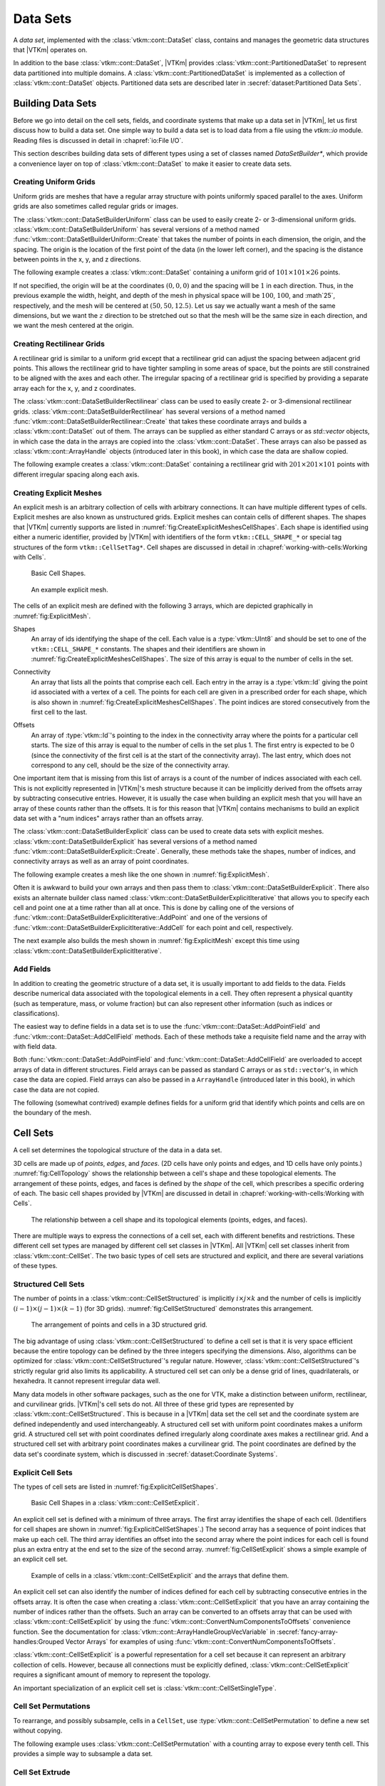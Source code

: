 ==============================
Data Sets
==============================

.. index:: data set

A *data set*, implemented with the :class:`vtkm::cont::DataSet` class,
contains and manages the geometric data structures that |VTKm| operates on.

.. index::
   single: cell set
   single: field
   single: coordinate system

.. doxygenclass:: vtkm::cont::DataSet

In addition to the base :class:`vtkm::cont::DataSet`, |VTKm| provides :class:`vtkm::cont::PartitionedDataSet` to represent data partitioned into multiple domains.
A :class:`vtkm::cont::PartitionedDataSet` is implemented as a collection of :class:`vtkm::cont::DataSet` objects.
Partitioned data sets are described later in :secref:`dataset:Partitioned Data Sets`.


------------------------------
Building Data Sets
------------------------------

.. index:: data set ; building

Before we go into detail on the cell sets, fields, and coordinate systems that make up a data set in |VTKm|, let us first discuss how to build a data set.
One simple way to build a data set is to load data from a file using the `vtkm::io` module.
Reading files is discussed in detail in :chapref:`io:File I/O`.

This section describes building data sets of different types using a set of
classes named `DataSetBuilder*`, which provide a convenience layer
on top of :class:`vtkm::cont::DataSet` to make it easier to create data sets.

.. didyouknow::
  To simplify the introduction of :class:`vtkm::cont::DataSet` objects, this section uses the simplest mechanisms.
  In many cases this involves loading data in a `std::vector` and passing that to |VTKm|, which usually causes the data to be copied.
  This is not the most efficient method to load data into |VTKm|.
  Although it is sufficient for small data or data that come from a "slow" source, such as a file, it might be a bottleneck for large data generated by another library.
  It is possible to adapt |VTKm|'s :class:`vtkm::cont::DataSet` to externally defined data.
  This is done by wrapping existing data into what is called `ArrayHandle`, but this is a more advanced topic that will not be addressed in this chapter.
  `ArrayHandle` objects are introduced in :chapref:`basic-array-handles:Basic Array Handles` and more adaptive techniques are described in later chapters.

Creating Uniform Grids
==============================

.. index::
   single: uniform grid
   single: regular grid
   single: image

Uniform grids are meshes that have a regular array structure with points uniformly spaced parallel to the axes.
Uniform grids are also sometimes called regular grids or images.

The :class:`vtkm::cont::DataSetBuilderUniform` class can be used to easily create 2- or 3-dimensional uniform grids.
:class:`vtkm::cont::DataSetBuilderUniform` has several versions of a method named :func:`vtkm::cont::DataSetBuilderUniform::Create` that takes the number of points in each dimension, the origin, and the spacing.
The origin is the location of the first point of the data (in the lower left corner), and the spacing is the distance between points in the x, y, and z directions.

.. doxygenclass:: vtkm::cont::DataSetBuilderUniform
   :members:

The following example creates a :class:`vtkm::cont::DataSet` containing a uniform grid of :math:`101 \times 101 \times 26` points.

.. load-example:: CreateUniformGrid
   :file: GuideExampleDataSetCreation.cxx
   :caption: Creating a uniform grid.}{.cxx}

If not specified, the origin will be at the coordinates :math:`(0,0,0)` and the spacing will be :math:`1` in each direction.
Thus, in the previous example the width, height, and depth of the mesh in physical space will be :math:`100`, :math:`100`, and :math`25`, respectively, and the mesh will be centered at :math:`(50, 50, 12.5)`.
Let us say we actually want a mesh of the same dimensions, but we want the :math:`z` direction to be stretched out so that the mesh will be the same size in each direction, and we want the mesh centered at the origin.

.. load-example:: CreateUniformGridCustomOriginSpacing
   :file: GuideExampleDataSetCreation.cxx
   :caption: Creating a uniform grid with custom origin and spacing.

Creating Rectilinear Grids
==============================

.. index:: rectilinear grid

A rectilinear grid is similar to a uniform grid except that a rectilinear grid can adjust the spacing between adjacent grid points.
This allows the rectilinear grid to have tighter sampling in some areas of space, but the points are still constrained to be aligned with the axes and each other.
The irregular spacing of a rectilinear grid is specified by providing a separate array each for the x, y, and z coordinates.

The :class:`vtkm::cont::DataSetBuilderRectilinear` class can be used to easily create
2- or 3-dimensional rectilinear grids.
:class:`vtkm::cont::DataSetBuilderRectilinear` has several versions of a method
named :func:`vtkm::cont::DataSetBuilderRectilinear::Create` that takes these coordinate arrays and builds a
:class:`vtkm::cont::DataSet` out of them. The arrays can be supplied as either
standard C arrays or as `std::vector` objects, in which case the
data in the arrays are copied into the :class:`vtkm::cont::DataSet`. These
arrays can also be passed as :class:`vtkm::cont::ArrayHandle` objects (introduced later in this book), in which
case the data are shallow copied.

.. doxygenclass:: vtkm::cont::DataSetBuilderRectilinear
   :members:

The following example creates a :class:`vtkm::cont::DataSet` containing a rectilinear
grid with :math:`201 \times 201 \times 101` points with different irregular
spacing along each axis.


.. load-example:: CreateRectilinearGrid
   :file: GuideExampleDataSetCreation.cxx
   :caption: Creating a rectilinear grid.

Creating Explicit Meshes
==============================

.. index::
   single: explicit mesh
   single: unstructured grid

An explicit mesh is an arbitrary collection of cells with arbitrary connections.
It can have multiple different types of cells.
Explicit meshes are also known as unstructured grids.
Explicit meshes can contain cells of different shapes.
The shapes that |VTKm| currently supports are listed in :numref:`fig:CreateExplicitMeshesCellShapes`.
Each shape is identified using either a numeric identifier, provided by |VTKm| with identifiers of the form ``vtkm::CELL_SHAPE_*`` or special tag structures of the form ``vtkm::CellSetTag*``.
Cell shapes are discussed in detail in :chapref:`working-with-cells:Working with Cells`.

.. figure:: images/CellConnections.png
   :width: 100%
   :name: fig:CreateExplicitMeshesCellShapes

   Basic Cell Shapes.

.. todo:: Add ``vtkm::CellShapeTagPolyLine`` to this figure.

..
   .. |CellConnectionsVertex| image:: images/CellConnectionsVertex.png
   .. |CellConnectionsLine| image:: images/CellConnectionsLine.png
   .. |CellConnectionsPolyLine| image:: images/CellConnectionsPolyLine.png
   .. |CellConnectionsTriangle| image:: images/CellConnectionsTriangle.png
   .. |CellConnectionsPolygon| image:: images/CellConnectionsPolygon.png
   .. |CellConnectionsQuadrilateral| image:: images/CellConnectionsQuadrilateral.png
   .. |CellConnectionsTetrahedron| image:: images/CellConnectionsTetrahedron.png
   .. |CellConnectionsHexahedron| image:: images/CellConnectionsHexahedron.png
   .. |CellConnectionsWedge| image:: images/CellConnectionsWedge.png
   .. |CellConnectionsPyramid| image:: images/CellConnectionsPyramid.png

   .. table:: Basic Cell Shapes
      :name: ExplicitCellShapes
      :width: 100%

      +----------------------------------------------+----------------------------------------------+----------------------------------------------+
      | :enumerator:`vtkm::CELL_SHAPE_VERTEX`        | :enumerator:`vtkm::CELL_SHAPE_Line`          | :enumerator:`vtkm::CELL_SHAPE_POLY_LINE`     |
      | :struct:`vtkm::CellShapeTagVertex`           | :struct:`vtkm::CellShapeTagLine`             | :struct:`vtkm::CellShapeTagPolyLine`         |
      | |CellConnectionsVertex|                      | |CellConnectionsLine|                        | |CellConnectionsPolyLine|                    |
      +----------------------------------------------+----------------------------------------------+----------------------------------------------+
      | :enumerator:`vtkm::CELL_SHAPE_TRIANGLE`      | :enumerator:`vtkm::CELL_SHAPE_POLYGON`       | :enumerator:`vtkm::CELL_SHAPE_QUADRILATERAL` |
      | :struct:`vtkm::CellShapeTagTriangle`         | :struct:`vtkm::CellShapeTagPolygon`          | :struct:`vtkm::CellShapeTagQuadrilateral`    |
      | |CellConnectionsTriangle|                    | |CellConnectionsPolygon|                     | |CellConnectionsQuadrilateral|               |
      +----------------------------------------------+----------------------------------------------+----------------------------------------------+
      | :enumerator:`vtkm::CELL_SHAPE_TETRAHEDRON`   | :enumerator:`vtkm::CELL_SHAPE_HEXAHEDRON`    | :enumerator:`vtkm::CELL_SHAPE_WEDGE`         |
      | :struct:`vtkm::CellShapeTagTetrahedron`      | :struct:`vtkm::CellShapeTagHexahedron`       | :struct:`vtkm::CellShapeTagWedge`            |
      | |CellConnectionsTetrahedron|                 | |CellConnectionsHexahedron|                  | |CellConnectionsWedge|                       |
      +----------------------------------------------+----------------------------------------------+----------------------------------------------+
      |                                              | :enumerator:`vtkm::CELL_SHAPE_PYRAMID`       |                                              |
      |                                              | :struct:`vtkm::CellShapeTagPyramid`          |                                              |
      |                                              | |CellConnectionsPyramid|                     |                                              |
      +----------------------------------------------+----------------------------------------------+----------------------------------------------+

.. figure:: images/ExplicitCellConnections.png
   :width: 100%
   :name: fig:ExplicitMesh

   An example explicit mesh.

The cells of an explicit mesh are defined with the following 3 arrays, which are depicted graphically in :numref:`fig:ExplicitMesh`.

.. index:: explicit mesh ; shapes

Shapes
  An array of ids identifying the shape of the cell.
  Each value is a :type:`vtkm::UInt8` and should be set to one of the ``vtkm::CELL_SHAPE_*`` constants.
  The shapes and their identifiers are shown in :numref:`fig:CreateExplicitMeshesCellShapes`.
  The size of this array is equal to the number of cells in the set.

.. index:: explicit mesh ; connectivity

Connectivity
  An array that lists all the points that comprise each cell.
  Each entry in the array is a :type:`vtkm::Id` giving the point id associated with a vertex of a cell.
  The points for each cell are given in a prescribed order for each shape, which is also shown in :numref:`fig:CreateExplicitMeshesCellShapes`.
  The point indices are stored consecutively from the first cell to the last.

.. index:: explicit mesh ; offsets

Offsets
  An array of :type:`vtkm::Id`'s pointing to the index in the connectivity array where the points for a particular cell starts.
  The size of this array is equal to the number of cells in the set plus 1.
  The first entry is expected to be 0 (since the connectivity of the first cell is at the start of the connectivity array).
  The last entry, which does not correspond to any cell, should be the size of the connectivity array.

One important item that is missing from this list of arrays is a count of the number of indices associated with each cell.
This is not explicitly represented in |VTKm|'s mesh structure because it can be implicitly derived from the offsets array by subtracting consecutive entries.
However, it is usually the case when building an explicit mesh that you will have an array of these counts rather than the offsets.
It is for this reason that |VTKm| contains mechanisms to build an explicit data set with a "num indices" arrays rather than an offsets array.

The :class:`vtkm::cont::DataSetBuilderExplicit` class can be used to create data sets with explicit meshes.
:class:`vtkm::cont::DataSetBuilderExplicit` has several versions of a method named :func:`vtkm::cont::DataSetBuilderExplicit::Create`.
Generally, these methods take the shapes, number of indices, and connectivity arrays as well as an array of point coordinates.

.. doxygenclass:: vtkm::cont::DataSetBuilderExplicit
   :members:

The following example creates a mesh like the one shown in
:numref:`fig:ExplicitMesh`.

.. load-example:: CreateExplicitGrid
   :file: GuideExampleDataSetCreation.cxx
   :caption: Creating an explicit mesh with :class:`vtkm::cont::DataSetBuilderExplicit`.

Often it is awkward to build your own arrays and then pass them to :class:`vtkm::cont::DataSetBuilderExplicit`.
There also exists an alternate builder class named :class:`vtkm::cont::DataSetBuilderExplicitIterative` that allows you to specify each cell and point one at a time rather than all at once.
This is done by calling one of the versions of :func:`vtkm::cont::DataSetBuilderExplicitIterative::AddPoint` and one of the versions of :func:`vtkm::cont::DataSetBuilderExplicitIterative::AddCell` for each point and cell, respectively.

.. doxygenclass:: vtkm::cont::DataSetBuilderExplicitIterative
   :members:

The next example also builds the mesh shown in :numref:`fig:ExplicitMesh` except this time using :class:`vtkm::cont::DataSetBuilderExplicitIterative`.

.. load-example:: CreateExplicitGridIterative
   :file: GuideExampleDataSetCreation.cxx
   :caption: Creating an explicit mesh with :class:`vtkm::cont::DataSetBuilderExplicitIterative`.

Add Fields
==============================

In addition to creating the geometric structure of a data set, it is usually important to add fields to the data.
Fields describe numerical data associated with the topological elements in a cell.
They often represent a physical quantity (such as temperature, mass, or volume fraction) but can also represent other information (such as indices or classifications).

The easiest way to define fields in a data set is to use the :func:`vtkm::cont::DataSet::AddPointField` and :func:`vtkm::cont::DataSet::AddCellField` methods.
Each of these methods take a requisite field name and the array with with field data.

Both :func:`vtkm::cont::DataSet::AddPointField` and :func:`vtkm::cont::DataSet::AddCellField` are overloaded to accept arrays of data in different structures.
Field arrays can be passed as standard C arrays or as ``std::vector``'s, in which case the data are copied.
Field arrays can also be passed in a ``ArrayHandle`` (introduced later in this book), in which case the data are not copied.

.. doxygenfunction:: vtkm::cont::DataSet::AddPointField(const std::string&, const vtkm::cont::UnknownArrayHandle&)

.. doxygenfunction:: vtkm::cont::DataSet::AddPointField(const std::string&, const std::vector<T>&)

.. doxygenfunction:: vtkm::cont::DataSet::AddPointField(const std::string&, const T*, const vtkm::Id&)

.. doxygenfunction:: vtkm::cont::DataSet::AddCellField(const std::string&, const vtkm::cont::UnknownArrayHandle&)

.. doxygenfunction:: vtkm::cont::DataSet::AddCellField(const std::string&, const std::vector<T>&)

.. doxygenfunction:: vtkm::cont::DataSet::AddCellField(const std::string&, const T*, const vtkm::Id&)

The following (somewhat contrived) example defines fields for a uniform grid that identify which points and cells are on the boundary of the mesh.

.. load-example:: AddFieldData
   :file: GuideExampleDataSetCreation.cxx
   :caption: Adding fields to a :class:`vtkm::cont::DataSet`.


------------------------------
Cell Sets
------------------------------

.. index:: cell set
.. index:: data set ; cell set

.. index::
   triple: cell; shape; point
   triple: cell; shape; edge
   triple: cell; shape; face

A cell set determines the topological structure of the data in a data set.

.. doxygenclass:: vtkm::cont::CellSet
   :members:

3D cells are made up of *points*, *edges*, and *faces*.
(2D cells have only points and edges, and 1D cells have only points.)
:numref:`fig:CellTopology` shows the relationship between a cell's shape and these topological elements.
The arrangement of these points, edges, and faces is defined by the *shape* of the cell, which prescribes a specific ordering of each.
The basic cell shapes provided by |VTKm| are discussed in detail in :chapref:`working-with-cells:Working with Cells`.

.. todo:: Add cell shape reference above.

.. figure:: images/CellConstituents.png
   :width: 50%
   :name: fig:CellTopology

   The relationship between a cell shape and its topological elements (points, edges, and faces).

There are multiple ways to express the connections of a cell set, each with
different benefits and restrictions. These different cell set types are
managed by different cell set classes in |VTKm|. All |VTKm| cell set classes
inherit from :class:`vtkm::cont::CellSet`. The two basic types of cell sets are
structured and explicit, and there are several variations of these types.

Structured Cell Sets
==============================

.. index::
   single: cell set; structured
   single: structured cell set

.. doxygenclass:: vtkm::cont::CellSetStructured
   :members:

The number of points in a :class:`vtkm::cont::CellSetStructured` is implicitly :math:`i \times j \times k` and the number of cells is implicitly :math:`(i-1) \times (j-1) \times (k-1)` (for 3D grids).
:numref:`fig:CellSetStructured` demonstrates this arrangement.

.. figure:: images/StructuredCellSet.png
   :width: 100%
   :name: fig:CellSetStructured

   The arrangement of points and cells in a 3D structured grid.

The big advantage of using :class:`vtkm::cont::CellSetStructured` to define a cell set is that it is very space efficient because the entire topology can be defined by the three integers specifying the dimensions.
Also, algorithms can be optimized for :class:`vtkm::cont::CellSetStructured`'s regular nature.
However, :class:`vtkm::cont::CellSetStructured`'s strictly regular grid also limits its applicability.
A structured cell set can only be a dense grid of lines, quadrilaterals, or hexahedra.
It cannot represent irregular data well.

Many data models in other software packages, such as the one for VTK, make a distinction between uniform, rectilinear, and curvilinear grids.
|VTKm|'s cell sets do not.
All three of these grid types are represented by :class:`vtkm::cont::CellSetStructured`.
This is because in a |VTKm| data set the cell set and the coordinate system are defined independently and used interchangeably.
A structured cell set with uniform point coordinates makes a uniform grid.
A structured cell set with point coordinates defined irregularly along coordinate axes makes a rectilinear grid.
And a structured cell set with arbitrary point coordinates makes a curvilinear grid.
The point coordinates are defined by the data set's coordinate system, which is discussed in :secref:`dataset:Coordinate Systems`.

Explicit Cell Sets
==============================

.. index::
   single: cell set; explicit
   single: explicit cell set

.. doxygenclass:: vtkm::cont::CellSetExplicit
   :members:

The types of cell sets are listed in :numref:`fig:ExplicitCellSetShapes`.


.. figure:: images/CellConnections.png
   :width: 100%
   :name: fig:ExplicitCellSetShapes

   Basic Cell Shapes in a :class:`vtkm::cont::CellSetExplicit`.

An explicit cell set is defined with a minimum of three arrays.
The first array identifies the shape of each cell.
(Identifiers for cell shapes are shown in :numref:`fig:ExplicitCellSetShapes`.)
The second array has a sequence of point indices that make up each cell.
The third array identifies an offset into the second array where the point indices for each cell is found plus an extra entry at the end set to the size of the second array.
:numref:`fig:CellSetExplicit` shows a simple example of an explicit cell set.

.. figure:: images/ExplicitCellConnections.png
   :width: 100%
   :name: fig:CellSetExplicit

   Example of cells in a :class:`vtkm::cont::CellSetExplicit` and the arrays that define them.

An explicit cell set can also identify the number of indices defined for each cell by subtracting consecutive entries in the offsets array.
It is often the case when creating a :class:`vtkm::cont::CellSetExplicit` that you have an array containing the number of indices rather than the offsets.
Such an array can be converted to an offsets array that can be used with :class:`vtkm::cont::CellSetExplicit` by using the :func:`vtkm::cont::ConvertNumComponentsToOffsets` convenience function.
See the documentation for :class:`vtkm::cont::ArrayHandleGroupVecVariable` in :secref:`fancy-array-handles:Grouped Vector Arrays` for examples of using :func:`vtkm::cont::ConvertNumComponentsToOffsets`.

:class:`vtkm::cont::CellSetExplicit` is a powerful representation for a cell set
because it can represent an arbitrary collection of cells. However, because
all connections must be explicitly defined,
:class:`vtkm::cont::CellSetExplicit` requires a significant amount of memory to
represent the topology.

.. index::
   single: cell set; single type
   single: explicit cell set; single type
   single: single type cell set

An important specialization of an explicit cell set is
:class:`vtkm::cont::CellSetSingleType`.

.. doxygenclass:: vtkm::cont::CellSetSingleType
   :members:

Cell Set Permutations
==============================

.. index::
   single: cell set; permutation
   single: permutation cell set

To rearrange, and possibly subsample, cells in a ``CellSet``, use :type:`vtkm::cont::CellSetPermutation` to define a new set without copying.

.. doxygenclass:: vtkm::cont::CellSetPermutation
   :members:

.. didyouknow::
   Although :class:`vtkm::cont::CellSetPermutation` can mask cells, it cannot mask points.
   All points from the original cell set are available in the permuted cell set regardless of whether they are used.

The following example uses :class:`vtkm::cont::CellSetPermutation` with a counting array to expose every tenth cell.
This provides a simple way to subsample a data set.

.. load-example:: CreateCellSetPermutation
   :file: GuideExampleDataSetCreation.cxx
   :caption: Subsampling a data set with :class:`vtkm::cont::CellSetPermutation`.

Cell Set Extrude
==============================

.. doxygenclass:: vtkm::cont::CellSetExtrude
   :members:

.. figure:: images/ExtrudedCellSet.png
   :width: 100%
   :name: fig:CellSetExtruded

   An example of an extruded wedge from XZ-plane coordinates.
   Six wedges are extracted from three XZ-plane points.

The extruded mesh is advantageous because it is represented on-the-fly as required, so no additional memory is required.
In contrast other forms of cell sets, such as :class:`vtkm::cont::CellSetExplicit`, need to be explicitly constructed by replicating the vertices and cells.
:numref:`fig:CellSetExtruded` shows an example of six wedges extruded from three 2-dimensional coordinates.

Unknown Cell Sets
==============================

Each of the aforementioned cell set types are represented by a different class.
A :class:`vtkm::cont::DataSet` object must hold one of these cell set objects that represent the cell structure.
The actual object used is not determined until run time.

The :class:`vtkm::cont::DataSet` object manages the cell set object with :class:`vtkm::cont::UnknownCellSet`.
When you call :func:`vtkm::cont::DataSet::GetCellSet`, it returns a :class:`vtkm::cont::UnknownCellSet`.

The :class:`vtkm::cont::UnknownCellSet` object provides mechanisms to query the cell set, identify its type, and cast it to one of the concrete ``CellSet`` types.
See Chapter \ref{chap:UnknownCellSet} for details on working with :class:`vtkm::cont::UnknownCellSet`.

.. todo:: Add previous reference to UnknownCellSet chapter.


------------------------------
Fields
------------------------------

.. index::
   single: field
   single: data set; field

A field on a data set provides a value on every point in space on the mesh.
Fields are often used to describe physical properties such as pressure, temperature, mass, velocity, and much more.
Fields are represented in a |VTKm| data set as an array where each value is associated with a particular element type of a mesh (such as points or cells).
This association of field values to mesh elements and the structure of the cell set determines how the field is interpolated throughout the space of the mesh.

Fields are manged by the :class:`vtkm::cont::Field` class.

.. doxygenclass:: vtkm::cont::Field

Fields are identified by a simple name string.

.. doxygenfunction:: vtkm::cont::Field::GetName

The :class:`vtkm::cont::Field` object internally holds a reference to an array in a type-agnostic way.
Filters and other |VTKm| units will determine the type of the array and pull it out of the :class:`vtkm::cont::Field`.

.. doxygenfunction:: vtkm::cont::Field::GetData() const

The field data is associated with a particular type of element of a mesh such as points, cells, or the whole mesh.

.. doxygenfunction:: vtkm::cont::Field::GetAssociation

Associations are identified by the :enum:`vtkm::cont::Field::Association` enumeration.

.. doxygenenum:: vtkm::cont::Field::Association

The :class:`vtkm::cont::Field` class also has several convenience methods for querying the association.

.. doxygenfunction:: vtkm::cont::Field::IsPointField

.. doxygenfunction:: vtkm::cont::Field::IsCellField

.. doxygenfunction:: vtkm::cont::Field::IsWholeDataSetField

.. doxygenfunction:: vtkm::cont::Field::IsPartitionsField

.. doxygenfunction:: vtkm::cont::Field::IsGlobalField

.. index:: double: range; field

:class:`vtkm::cont::Field` has a convenience method named :func:`vtkm::cont::Field::GetRange` that finds the range of values stored in the field array.

.. doxygenfunction:: vtkm::cont::Field::GetRange() const

Details on how to get data from a :class:`vtkm::cont::ArrayHandle` them is given in Chapter \ref{chap:AccessingAllocatingArrays}.

.. todo:: Fix above reference to array handle chapter.


------------------------------
Coordinate Systems
------------------------------

.. index::
   single: coordinate system
   single: data set; coordinate system

A coordinate system determines the location of a mesh's elements in space.
The spatial location is described by providing a 3D vector at each point that gives the coordinates there.
The point coordinates can then be interpolated throughout the mesh.

.. doxygenclass:: vtkm::cont::CoordinateSystem

In addition to all the methods provided by the :class:`vtkm::cont::Field` superclass, the :class:`vtkm::cont::CoordinateSystem` also provides a :func:`vtkm::cont::CoordinateSystem::GetBounds` convenience method that returns a :class:`vtkm::Bounds` object giving the spatial bounds of the coordinate system.

.. doxygenfunction:: vtkm::cont::CoordinateSystem::GetBounds

It is typical for a :class:`vtkm::cont::DataSet` to have one coordinate system defined, but it is possible to define multiple coordinate systems.
This is helpful when there are multiple ways to express coordinates.
For example, positions in geographic may be expressed as Cartesian coordinates or as latitude-longitude coordinates.
Both are valid and useful in different ways.

It is also valid to have a :class:`vtkm::cont::DataSet` with no coordinate system.
This is useful when the structure is not rooted in physical space.
For example, if the cell set is representing a graph structure, there might not be any physical space that has meaning for the graph.


------------------------------
Partitioned Data Sets
------------------------------

.. index::
   single: partitioned data set
   single: data set; partitioned

.. doxygenclass:: vtkm::cont::PartitionedDataSet
   :members:

The following example creates a :class:`vtkm::cont::PartitionedDataSet` containing two uniform grid data sets.

.. load-example:: CreatePartitionedDataSet
   :file: GuideExampleDataSetCreation.cxx
   :caption: Creating a :class:`vtkm::cont::PartitionedDataSet`.

It is always possible to retrieve the independent blocks in a :class:`vtkm::cont::PartitionedDataSet`, from which you can iterate and get information about the data.
However, |VTKm| provides several helper functions to collect metadata information about the collection as a whole.

.. doxygenfunction:: vtkm::cont::BoundsCompute(const vtkm::cont::DataSet&, vtkm::Id)

.. doxygenfunction:: vtkm::cont::BoundsCompute(const vtkm::cont::PartitionedDataSet&, vtkm::Id)

.. doxygenfunction:: vtkm::cont::BoundsCompute(const vtkm::cont::DataSet&, const std::string&)

.. doxygenfunction:: vtkm::cont::BoundsCompute(const vtkm::cont::PartitionedDataSet&, const std::string&)

.. doxygenfunction:: vtkm::cont::BoundsGlobalCompute(const vtkm::cont::DataSet&, vtkm::Id)

.. doxygenfunction:: vtkm::cont::BoundsGlobalCompute(const vtkm::cont::PartitionedDataSet&, vtkm::Id)

.. doxygenfunction:: vtkm::cont::BoundsGlobalCompute(const vtkm::cont::DataSet&, const std::string&)

.. doxygenfunction:: vtkm::cont::BoundsGlobalCompute(const vtkm::cont::PartitionedDataSet&, const std::string&)

.. doxygenfunction:: vtkm::cont::FieldRangeCompute(const vtkm::cont::DataSet&, const std::string&, vtkm::cont::Field::Association)

.. doxygenfunction:: vtkm::cont::FieldRangeCompute(const vtkm::cont::PartitionedDataSet&, const std::string&, vtkm::cont::Field::Association)

.. doxygenfunction:: vtkm::cont::FieldRangeGlobalCompute(const vtkm::cont::DataSet&, const std::string&, vtkm::cont::Field::Association)

.. doxygenfunction:: vtkm::cont::FieldRangeGlobalCompute(const vtkm::cont::PartitionedDataSet&, const std::string&, vtkm::cont::Field::Association)

The following example illustrates a spatial bounds query and a field range query on a :class:`vtkm::cont::PartitionedDataSet`.

.. load-example:: QueryPartitionedDataSet
   :file: GuideExampleDataSetCreation.cxx
   :caption: Queries on a :class:`vtkm::cont::PartitionedDataSet`.

.. didyouknow::
  The aforementioned functions for querying a :class:`vtkm::cont::PartitionedDataSet` object also work on :class:`vtkm::cont::DataSet` objects.
  This is particularly useful with the :func:`vtkm::cont::BoundsGlobalCompute` and :func:`vtkm::cont::FieldRangeGlobalCompute` functions to manage distributed parallel objects.

Filters can be executed on :class:`vtkm::cont::PartitionedDataSet` objects in a similar way they are executed on :class:`vtkm::cont::DataSet` objects.
In both cases, the :func:`vtkm::cont::Filter::Execute` method is called on the filter giving data object as an argument.

.. load-example:: FilterPartitionedDataSet
   :file: GuideExampleDataSetCreation.cxx
   :caption: Applying a filter to multi block data.
